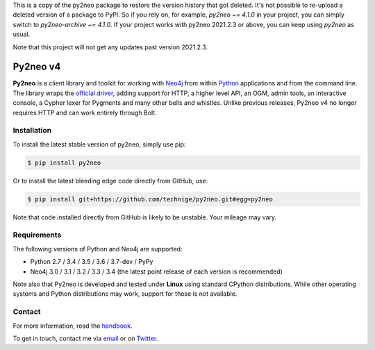 This is a copy of the py2neo package to restore the version history that got deleted.
It's not possible to re-upload a deleted version of a package to PyPI.
So if you rely on, for example, `py2neo ~= 4.1.0` in your project, you can simply switch to `py2neo-archive ~= 4.1.0`.
If your project works with py2neo 2021.2.3 or above, you can keep using `py2neo` as usual.

Note that this project will not get any updates past version 2021.2.3.

Py2neo v4
=========
.. image:: https://img.shields.io/github/license/technige/py2neo.svg
   :target: https://www.apache.org/licenses/LICENSE-2.0
   :alt: License

**Py2neo** is a client library and toolkit for working with `Neo4j <https://neo4j.com/>`_ from within `Python <https://www.python.org/>`_ applications and from the command line.
The library wraps the `official driver <https://github.com/neo4j/neo4j-python-driver>`_, adding support for HTTP, a higher level API, an OGM, admin tools, an interactive console, a Cypher lexer for Pygments and many other bells and whistles.
Unlike previous releases, Py2neo v4 no longer requires HTTP and can work entirely through Bolt.


Installation
------------
.. image:: https://img.shields.io/pypi/v/py2neo.svg
   :target: https://pypi.python.org/pypi/py2neo
   :alt: PyPI version

.. image:: https://img.shields.io/travis/technige/py2neo/v4.svg
   :target: https://travis-ci.org/technige/py2neo
   :alt: Build Status

.. image:: https://img.shields.io/coveralls/github/technige/py2neo/v4.svg
   :target: https://coveralls.io/github/technige/py2neo?branch=v4
   :alt: Coverage Status

To install the latest stable version of py2neo, simply use pip:

.. code-block::

    $ pip install py2neo

Or to install the latest bleeding edge code directly from GitHub, use:

.. code-block::

    $ pip install git+https://github.com/technige/py2neo.git#egg=py2neo


Note that code installed directly from GitHub is likely to be unstable.
Your mileage may vary.


Requirements
------------

.. image:: https://img.shields.io/pypi/pyversions/py2neo.svg
   :target: https://www.python.org/
   :alt: Python versions

.. image:: https://img.shields.io/badge/neo4j-3.0%2C%203.1%2C%203.2%2C%203.3%2C%203.4-blue.svg
   :target: https://neo4j.com/
   :alt: Neo4j versions

The following versions of Python and Neo4j are supported:

- Python 2.7 / 3.4 / 3.5 / 3.6 / 3.7-dev / PyPy
- Neo4j 3.0 / 3.1 / 3.2 / 3.3 / 3.4 (the latest point release of each version is recommended)

Note also that Py2neo is developed and tested under **Linux** using standard CPython distributions.
While other operating systems and Python distributions may work, support for these is not available.


Contact
-------

For more information, read the `handbook <http://py2neo.org/v4>`_.

To get in touch, contact me via `email <mailto:py2neo@nige.tech>`_ or on `Twitter <https://twitter.com/technige>`_.

